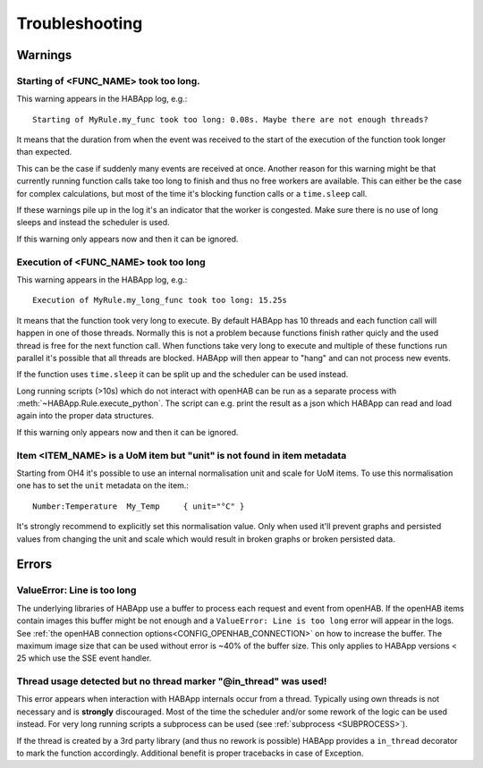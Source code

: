 **************************************
Troubleshooting
**************************************

Warnings
======================================

Starting of <FUNC_NAME> took too long.
--------------------------------------

This warning appears in the HABApp log, e.g.::

  Starting of MyRule.my_func took too long: 0.08s. Maybe there are not enough threads?

It means that the duration from when the event was received to the start of the execution of the function
took longer than expected.

This can be the case if suddenly many events are received at once.
Another reason for this warning might be that currently running function calls take too long to finish and thus no free
workers are available. This can either be the case for complex calculations,
but most of the time it's blocking function calls or a ``time.sleep`` call.

If these warnings pile up in the log it's an indicator that the worker is congested.
Make sure there is no use of long sleeps and instead the scheduler is used.

If this warning only appears now and then it can be ignored.


Execution of <FUNC_NAME> took too long
--------------------------------------

This warning appears in the HABApp log, e.g.::

  Execution of MyRule.my_long_func took too long: 15.25s

It means that the function took very long to execute. By default HABApp has 10 threads and each function call
will happen in one of those threads. Normally this is not a problem because functions finish rather quicly
and the used thread is free for the next function call.
When functions take very long to execute and multiple of these functions run parallel it's possible that
all threads are blocked. HABApp will then appear to "hang" and can not process new events.

If the function uses ``time.sleep`` it can be split up and the scheduler can be used instead.

Long running scripts (>10s) which do not interact with openHAB
can be run as a separate process with :meth:`~HABApp.Rule.execute_python`.
The script can e.g. print the result as a json which HABApp can read and load again into the proper data structures.


If this warning only appears now and then it can be ignored.


Item <ITEM_NAME> is a UoM item but "unit" is not found in item metadata
----------------------------------------------------------------------------

Starting from OH4 it's possible to use an internal normalisation unit and scale for UoM items.
To use this normalisation one has to set the ``unit`` metadata on the item.::

    Number:Temperature  My_Temp     { unit="°C" }


It's strongly recommend to explicitly set this normalisation value.
Only when used it'll prevent graphs and persisted values from changing the unit and scale
which would result in broken graphs or broken persisted data.


Errors
======================================

ValueError: Line is too long
--------------------------------------

The underlying libraries of HABApp use a buffer to process each request and event from openHAB.
If the openHAB items contain images this buffer might be not enough and a ``ValueError: Line is too long``
error will appear in the logs. See :ref:`the openHAB connection options<CONFIG_OPENHAB_CONNECTION>` on how to increase
the buffer. The maximum image size that can be used without error is ~40% of the buffer size.
This only applies to HABApp versions < 25 which use the SSE event handler.


Thread usage detected but no thread marker "@in_thread" was used!
-----------------------------------------------------------------

This error appears when interaction with HABApp internals occur from a thread.
Typically using own threads is not necessary and is **strongly** discouraged.
Most of the time the scheduler and/or some rework of the logic can be used instead.
For very long running scripts a subprocess can be used (see :ref:`subprocess <SUBPROCESS>`).

If the thread is created by a 3rd party library (and thus no rework is possible)
HABApp provides a ``in_thread`` decorator to mark the function accordingly.
Additional benefit is proper tracebacks in case of Exception.

.. exec_code::


    # ------------ hide: start ------------
    def library_function(cb):
        pass

    async def run():
    # ------------ hide: stop -------------
        from HABApp.rule import Rule, in_thread

        class MyRule(Rule):
            def __init__(self):
                super().__init__()
                # start library thread after startup
                self.run.soon(self.startup)

            def startup(self):
                # There are to ways to mark a function as a thread function:
                # 1. Use a wrapper in the function definition
                library_function(self.runs_from_a_thread)
                # 2. Wrap function when passing to the 3rd party library
                library_function(in_thread(self.runs_also_from_a_thread))

            @in_thread   # <-- this is the important part
            def runs_from_a_thread(self):
                pass

            def runs_also_from_a_thread(self):
                pass


        MyRule()

    # ------------ hide: start ------------
    from rule_runner import SimpleRuleRunner
    SimpleRuleRunner().run(run())
